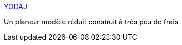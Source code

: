 :jbake-type: post
:jbake-status: published
:jbake-title: YODAJ
:jbake-tags: fun,avion,modelisme,_mois_juin,_année_2006
:jbake-date: 2006-06-29
:jbake-depth: ../
:jbake-uri: shaarli/1151567717000.adoc
:jbake-source: https://nicolas-delsaux.hd.free.fr/Shaarli?searchterm=http%3A%2F%2Fpierre.rondel.free.fr%2Fyodaj.htm&searchtags=fun+avion+modelisme+_mois_juin+_ann%C3%A9e_2006
:jbake-style: shaarli

http://pierre.rondel.free.fr/yodaj.htm[YODAJ]

Un planeur modèle réduit construit à très peu de frais
